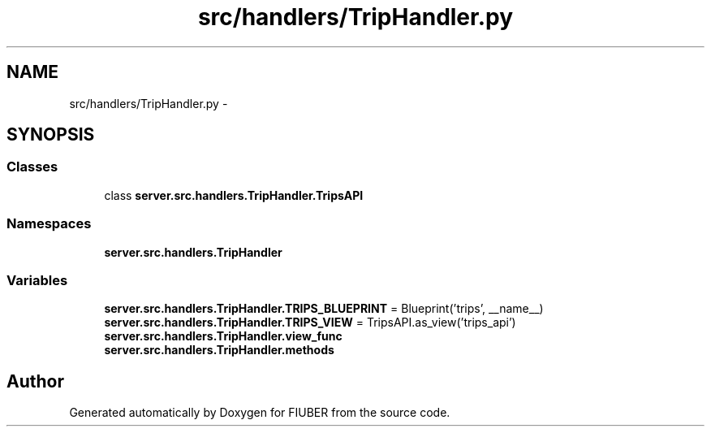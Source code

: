 .TH "src/handlers/TripHandler.py" 3 "Thu Nov 30 2017" "Version 1.0.0" "FIUBER" \" -*- nroff -*-
.ad l
.nh
.SH NAME
src/handlers/TripHandler.py \- 
.SH SYNOPSIS
.br
.PP
.SS "Classes"

.in +1c
.ti -1c
.RI "class \fBserver\&.src\&.handlers\&.TripHandler\&.TripsAPI\fP"
.br
.in -1c
.SS "Namespaces"

.in +1c
.ti -1c
.RI " \fBserver\&.src\&.handlers\&.TripHandler\fP"
.br
.in -1c
.SS "Variables"

.in +1c
.ti -1c
.RI "\fBserver\&.src\&.handlers\&.TripHandler\&.TRIPS_BLUEPRINT\fP = Blueprint('trips', __name__)"
.br
.ti -1c
.RI "\fBserver\&.src\&.handlers\&.TripHandler\&.TRIPS_VIEW\fP = TripsAPI\&.as_view('trips_api')"
.br
.ti -1c
.RI "\fBserver\&.src\&.handlers\&.TripHandler\&.view_func\fP"
.br
.ti -1c
.RI "\fBserver\&.src\&.handlers\&.TripHandler\&.methods\fP"
.br
.in -1c
.SH "Author"
.PP 
Generated automatically by Doxygen for FIUBER from the source code\&.
